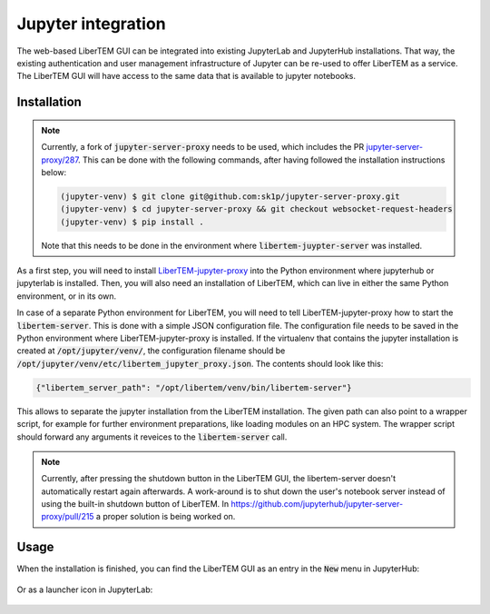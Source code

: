 .. _`jupyter integration`:

Jupyter integration
===================

The web-based LiberTEM GUI can be integrated into existing JupyterLab and
JupyterHub installations. That way, the existing authentication and user
management infrastructure of Jupyter can be re-used to offer LiberTEM as
a service. The LiberTEM GUI will have access to the same data that is available
to jupyter notebooks.

Installation
------------

.. note::

    Currently, a fork of :code:`jupyter-server-proxy` needs to be used, which includes
    the PR `jupyter-server-proxy/287 <https://github.com/jupyterhub/jupyter-server-proxy/pull/287>`_.
    This can be done with the following commands, after having followed the installation
    instructions below:

    .. code-block:: shell
        
        (jupyter-venv) $ git clone git@github.com:sk1p/jupyter-server-proxy.git
        (jupyter-venv) $ cd jupyter-server-proxy && git checkout websocket-request-headers
        (jupyter-venv) $ pip install .

    Note that this needs to be done in the environment where 
    :code:`libertem-juypter-server` was installed.


As a first step, you will need to install
`LiberTEM-jupyter-proxy <https://github.com/LiberTEM/LiberTEM-jupyter-proxy>`_
into the Python environment where jupyterhub or jupyterlab is installed. Then,
you will also need an installation of LiberTEM, which can live in either the same
Python environment, or in its own.

In case of a separate Python environment for LiberTEM, you will need to tell
LiberTEM-jupyter-proxy how to start the :code:`libertem-server`. This is done
with a simple JSON configuration file. The configuration file needs to be saved in the
Python environment where LiberTEM-jupyter-proxy is installed. If the virtualenv
that contains the jupyter installation is created at
:code:`/opt/jupyter/venv/`, the configuration filename should be
:code:`/opt/jupyter/venv/etc/libertem_jupyter_proxy.json`. The contents should
look like this:

.. code-block:: json

   {"libertem_server_path": "/opt/libertem/venv/bin/libertem-server"}

This allows to separate the jupyter installation from the LiberTEM installation.
The given path can also point to a wrapper script, for example for further environment
preparations, like loading modules on an HPC system. The wrapper script should forward
any arguments it reveices to the :code:`libertem-server` call.

.. note:: Currently, after pressing the shutdown button in the LiberTEM GUI, the
   libertem-server doesn't automatically restart again afterwards. A work-around
   is to shut down the user's notebook server instead of using the built-in shutdown
   button of LiberTEM. In https://github.com/jupyterhub/jupyter-server-proxy/pull/215
   a proper solution is being worked on.

Usage
-----

When the installation is finished, you can find the LiberTEM GUI as an entry
in the :code:`New` menu in JupyterHub:

..  figure:: ./images/use/jupyter-hub.png

Or as a launcher icon in JupyterLab:

..  figure:: ./images/use/jupyter-lab.png
